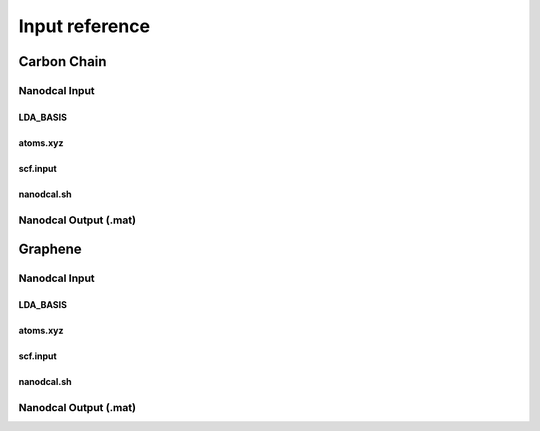Input reference
+++++++++++++++++

Carbon Chain
==============

Nanodcal Input
----------------

LDA_BASIS
~~~~~~~~~~

atoms.xyz
~~~~~~~~~~

scf.input
~~~~~~~~~~

nanodcal.sh
~~~~~~~~~~~~~

Nanodcal Output (.mat)
-----------------------

Graphene
==========

Nanodcal Input
----------------

LDA_BASIS
~~~~~~~~~~

atoms.xyz
~~~~~~~~~~

scf.input
~~~~~~~~~~

nanodcal.sh
~~~~~~~~~~~~~

Nanodcal Output (.mat)
-----------------------



